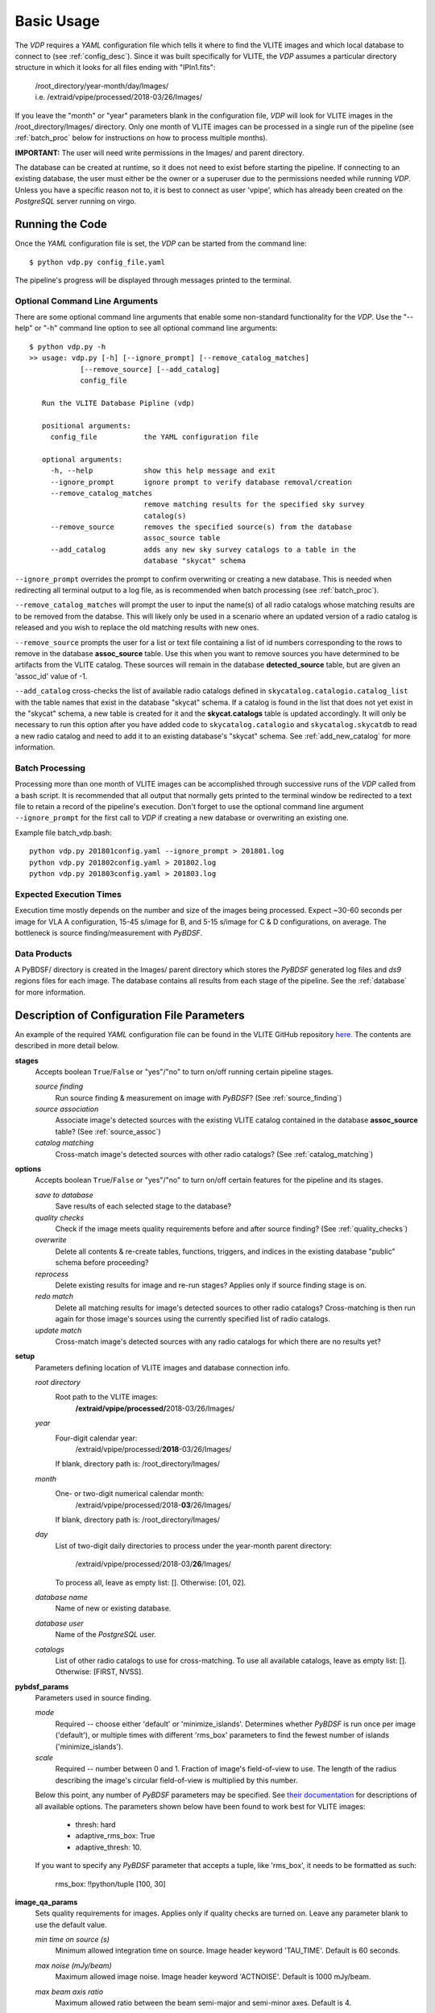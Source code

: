 .. _basic_usage:

Basic Usage
===========

The `VDP` requires a `YAML` configuration file which tells it
where to find the VLITE images and which local database to
connect to (see :ref:`config_desc`).
Since it was built specifically for VLITE, the `VDP` assumes
a particular directory structure in which it looks for all
files ending with "IPln1.fits":
    | /root_directory/year-month/day/Images/
    | i.e. /extraid/vpipe/processed/2018-03/26/Images/

If you leave the "month" or "year" parameters blank in the
configuration file, `VDP` will look for VLITE images
in the /root_directory/Images/ directory. Only one month
of VLITE images can be processed in a single run of the
pipeline (see :ref:`batch_proc` below for instructions
on how to process multiple months).

**IMPORTANT:** The user will need write permissions in the
Images/ and parent directory.

The database can be created at runtime, so it does not need
to exist before starting the pipeline. If connecting to an
existing database, the user must either be the owner or a
superuser due to the permissions needed while running `VDP`.
Unless you have a specific reason not to, it is best to
connect as user 'vpipe', which has already been created on
the `PostgreSQL` server running on virgo.

Running the Code
^^^^^^^^^^^^^^^^
Once the `YAML` configuration file is set, the `VDP` can
be started from the command line::
  $ python vdp.py config_file.yaml
The pipeline's progress will be displayed through messages
printed to the terminal.

Optional Command Line Arguments
*******************************
There are some optional command line arguments that enable
some non-standard functionality for the `VDP`.
Use the "--help" or "-h" command line option to see all
optional command line arguments::
  $ python vdp.py -h
  >> usage: vdp.py [-h] [--ignore_prompt] [--remove_catalog_matches]
              [--remove_source] [--add_catalog]
              config_file

     Run the VLITE Database Pipline (vdp)

     positional arguments:
       config_file           the YAML configuration file

     optional arguments:
       -h, --help            show this help message and exit
       --ignore_prompt       ignore prompt to verify database removal/creation
       --remove_catalog_matches
                             remove matching results for the specified sky survey
                             catalog(s)
       --remove_source       removes the specified source(s) from the database
                             assoc_source table
       --add_catalog         adds any new sky survey catalogs to a table in the
                             database "skycat" schema

``--ignore_prompt`` overrides the prompt to confirm overwriting
or creating a new database. This is needed when redirecting all
terminal output to a log file, as is recommended when batch
processing (see :ref:`batch_proc`).

``--remove_catalog_matches`` will prompt the user to input the
name(s) of all radio catalogs whose matching results are to be
removed from the databse. This will likely only be used in a
scenario where an updated version of a radio catalog is released
and you wish to replace the old matching results with new ones.

``--remove_source`` prompts the user for a list or text file
containing a list of id numbers corresponding to the rows to
remove in the database **assoc_source** table. Use this when
you want to remove sources you have determined to be artifacts
from the VLITE catalog. These sources will remain in the
database **detected_source** table, but are given an 'assoc_id'
value of -1.

``--add_catalog`` cross-checks the list of available radio
catalogs defined in ``skycatalog.catalogio.catalog_list``
with the table names that exist in the database "skycat"
schema. If a catalog is found in the list that does not
yet exist in the "skycat" schema, a new table is created
for it and the **skycat.catalogs** table is updated accordingly.
It will only be necessary to run this option after you have
added code to ``skycatalog.catalogio`` and
``skycatalog.skycatdb`` to read a new radio catalog and need
to add it to an existing database's "skycat" schema.
See :ref:`add_new_catalog` for more information.

.. _batch_proc:

Batch Processing
****************
Processing more than one month of VLITE images can be accomplished
through successive runs of the `VDP` called from a bash script.
It is recommended that all output that normally gets printed
to the terminal window be redirected to a text file to retain
a record of the pipeline's execution. Don't forget to use the
optional command line argument ``--ignore_prompt`` for the
first call to `VDP` if creating a new database or overwriting
an existing one.

Example file batch_vdp.bash:
::
  python vdp.py 201801config.yaml --ignore_prompt > 201801.log
  python vdp.py 201802config.yaml > 201802.log
  python vdp.py 201803config.yaml > 201803.log

Expected Execution Times
************************
Execution time mostly depends on the number and size of the
images being processed. Expect ~30-60 seconds per image for
VLA A configuration, 15-45 s/image for B, and 5-15 s/image
for C & D configurations, on average. The bottleneck is source
finding/measurement with `PyBDSF`.

Data Products
*************
A PyBDSF/ directory is created in the Images/ parent directory
which stores the `PyBDSF` generated log files and `ds9` regions
files for each image. The database contains all results from
each stage of the pipeline. See the :ref:`database` for more
information.


.. _config_desc:

Description of Configuration File Parameters
^^^^^^^^^^^^^^^^^^^^^^^^^^^^^^^^^^^^^^^^^^^^

An example of the required `YAML` configuration file can be
found in the VLITE GitHub repository `here.
<https://github.com/erichards/VLITE/blob/develop/vdp/example_config.yaml>`_
The contents are described in more detail below.

**stages**
  Accepts boolean ``True``/``False`` or "yes"/"no" to turn on/off
  running certain pipeline stages.

  *source finding*
    Run source finding & measurement on image with `PyBDSF`?
    (See :ref:`source_finding`)
  *source association*
    Associate image's detected sources with the existing VLITE
    catalog contained in the database **assoc_source** table?
    (See :ref:`source_assoc`)
  *catalog matching*
    Cross-match image's detected sources with other radio catalogs?
    (See :ref:`catalog_matching`)

**options**
  Accepts boolean ``True``/``False`` or "yes"/"no" to turn on/off
  certain features for the pipeline and its stages.

  *save to database*
    Save results of each selected stage to the database?
  *quality checks*
    Check if the image meets quality requirements before
    and after source finding? (See :ref:`quality_checks`)
  *overwrite*
    Delete all contents & re-create tables, functions, triggers,
    and indices in the existing database "public" schema before
    proceeding?
  *reprocess*
    Delete existing results for image and re-run stages? Applies
    only if source finding stage is on.
  *redo match*
    Delete all matching results for image's detected sources to
    other radio catalogs? Cross-matching is then run again for
    those image's sources using the currently specified list of
    radio catalogs.
  *update match*
    Cross-match image's detected sources with any radio catalogs
    for which there are no results yet?
  
**setup**
  Parameters defining location of VLITE images and database
  connection info.

  *root directory*
    Root path to the VLITE images:
      **/extraid/vpipe/processed/**\2018-03/26/Images/
  *year*
    Four-digit calendar year:
      /extraid/vpipe/processed/**2018**\-03/26/Images/
    If blank, directory path is: /root_directory/Images/
  *month*
    One- or two-digit numerical calendar month:
      /extraid/vpipe/processed/2018-**03**/26/Images/
    If blank, directory path is: /root_directory/Images/
  *day*
    List of two-digit daily directories to process under the year-month
    parent directory:
      /extraid/vpipe/processed/2018-03/**26**/Images/
    To process all, leave as empty list: []. Otherwise: [01, 02].  
  *database name*
    Name of new or existing database.
  *database user*
    Name of the `PostgreSQL` user.
  *catalogs*
    List of other radio catalogs to use for cross-matching. To use all
    available catalogs, leave as empty list: []. Otherwise: [FIRST, NVSS].

**pybdsf_params**
  Parameters used in source finding.

  *mode*
    Required -- choose either 'default' or 'minimize_islands'.
    Determines whether `PyBDSF` is run once per image ('default'),
    or multiple times with different 'rms_box' parameters to
    find the fewest number of islands ('minimize_islands').  
  *scale*
    Required -- number between 0 and 1. Fraction of image's
    field-of-view to use. The length of the radius describing
    the image's circular field-of-view is multiplied by this number.
  Below this point, any number of `PyBDSF` parameters may be
  specified. See `their documentation <http://www.astron.nl/citt/pybdsm/process_image.html#general-reduction-parameters>`_ for descriptions of
  all available options. The parameters shown below have been
  found to work best for VLITE images:
    - thresh: hard
    - adaptive_rms_box: True
    - adaptive_thresh: 10.
  If you want to specify any `PyBDSF` parameter that accepts a
  tuple, like 'rms_box', it needs to be formatted as such:
    rms_box: !!python/tuple [100, 30]
  
**image_qa_params**
  Sets quality requirements for images. Applies only if quality checks
  are turned on. Leave any parameter blank to use the default value.

  *min time on source (s)*
    Minimum allowed integration time on source. Image header
    keyword 'TAU_TIME'. Default is 60 seconds.
  *max noise (mJy/beam)*
    Maximum allowed image noise. Image header keyword 'ACTNOISE'.
    Default is 1000 mJy/beam.
  *max beam axis ratio*
    Maximum allowed ratio between the beam semi-major and
    semi-minor axes. Default is 4.
  *min problem source separation (deg)*
    Minimum allowed angular separation between the image
    pointing center and a known problem source/area.
    Default is 20 degrees.
  *max source metric*
    Maximum allowed metric for source counts. Defined as:
      ``(actual_num_sources - expected_num_sources) / expected_num_sources``
    Default is 10.
